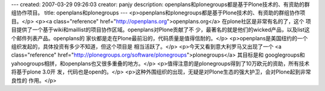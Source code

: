 ---
created: 2007-03-29 09:26:03
creator: panjy
description: openplans和plonegroups都是基于Plone技术的、有资助的群组协作项目。
title: openplans和plonegroups
---
<p>openplans和plonegroups都是基于Plone技术的、有资助的群组协作项目。</p>
<p><a class="reference" href="http://openplans.org">openplans.org</a> 在plone社区是非常有名的了，这个
项目提供了一个基于wiki和maillist的项目协作区域。openplans对Plone贡献了不
少，最著名的就是他们的wicked产品，以及list这个邮件列表产品。openplans的
家伙都是走在Plone最前沿的，代码质量是值得信耐的。</p>
<p>openplans是美国纽约的一个组织发起的，具体投资有多少不知道，但这个项目是
相当活跃了。</p>
<p>今天又看到意大利罗马又出现了一个
<a class="reference" href="http://plonegroups.org/software/plonegroups">plonegroups</a> 其目标是和
googlegroups和yahoogroups相拼，和openplans也又很多重叠的地方。</p>
<p>值得注意的是plonegroups得到了10万欧元的资助，所有技术将基于plone 3.0开
发，代码也是open的。</p>
<p>这种外围组织的出现，无疑是对Plone生态的强大护卫，会对Plone起到非常良性的
作用。</p>
